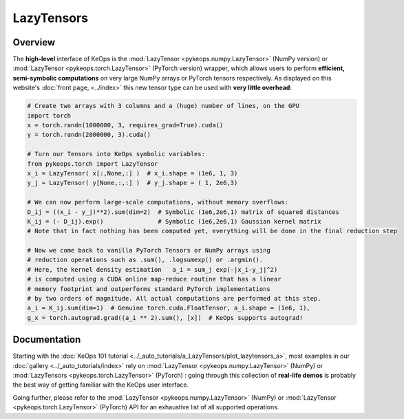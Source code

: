 .. _`part.lazytensor`:

LazyTensors
##################

Overview
========

The **high-level** interface of KeOps is the :mod:`LazyTensor <pykeops.numpy.LazyTensor>` (NumPy version) or :mod:`LazyTensor <pykeops.torch.LazyTensor>` (PyTorch version) wrapper, which allows users to perform **efficient, semi-symbolic computations** on very large NumPy arrays or PyTorch tensors respectively.  As displayed on this website's :doc:`front page, <../index>` this new tensor type can be used with **very little overhead**:

.. code-block:: python

    # Create two arrays with 3 columns and a (huge) number of lines, on the GPU
    import torch
    x = torch.randn(1000000, 3, requires_grad=True).cuda()
    y = torch.randn(2000000, 3).cuda()

    # Turn our Tensors into KeOps symbolic variables:
    from pykeops.torch import LazyTensor
    x_i = LazyTensor( x[:,None,:] )  # x_i.shape = (1e6, 1, 3)
    y_j = LazyTensor( y[None,:,:] )  # y_j.shape = ( 1, 2e6,3)

    # We can now perform large-scale computations, without memory overflows:
    D_ij = ((x_i - y_j)**2).sum(dim=2)  # Symbolic (1e6,2e6,1) matrix of squared distances
    K_ij = (- D_ij).exp()               # Symbolic (1e6,2e6,1) Gaussian kernel matrix
    # Note that in fact nothing has been computed yet, everything will be done in the final reduction step

    # Now we come back to vanilla PyTorch Tensors or NumPy arrays using
    # reduction operations such as .sum(), .logsumexp() or .argmin().
    # Here, the kernel density estimation   a_i = sum_j exp(-|x_i-y_j|^2)
    # is computed using a CUDA online map-reduce routine that has a linear
    # memory footprint and outperforms standard PyTorch implementations
    # by two orders of magnitude. All actual computations are performed at this step.
    a_i = K_ij.sum(dim=1)  # Genuine torch.cuda.FloatTensor, a_i.shape = (1e6, 1), 
    g_x = torch.autograd.grad((a_i ** 2).sum(), [x])  # KeOps supports autograd!


Documentation
=============

Starting with the :doc:`KeOps 101 tutorial <../_auto_tutorials/a_LazyTensors/plot_lazytensors_a>`,
most examples in our :doc:`gallery <../_auto_tutorials/index>`
rely on :mod:`LazyTensor <pykeops.numpy.LazyTensor>` (NumPy) or :mod:`LazyTensors <pykeops.torch.LazyTensor>` (PyTorch) :
going through this collection of **real-life demos** is probably
the best way of getting familiar with the KeOps user interface.

Going further, please refer to the :mod:`LazyTensor <pykeops.numpy.LazyTensor>` (NumPy) or :mod:`LazyTensor <pykeops.torch.LazyTensor>` (PyTorch) API for an exhaustive list of all supported operations.

